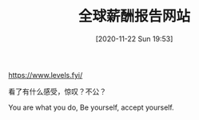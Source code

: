 #+TITLE: 全球薪酬报告网站
#+DATE: [2020-11-22 Sun 19:53]

https://www.levels.fyi/

看了有什么感受，惊叹？不公？

You are what you do, Be yourself, accept yourself.
